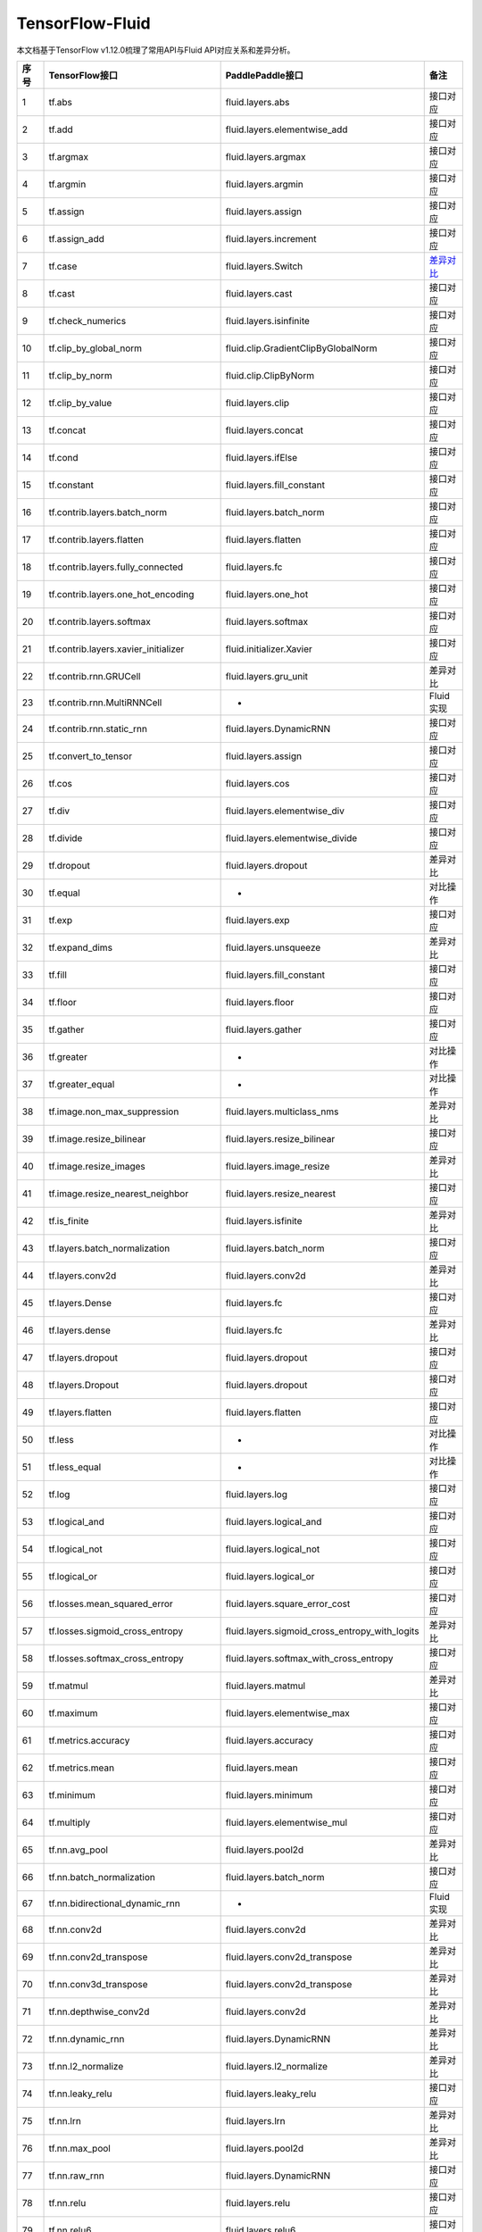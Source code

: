 .. _TensorFlow-FLuid:

#################
TensorFlow-Fluid
#################

本文档基于TensorFlow v1.12.0梳理了常用API与Fluid API对应关系和差异分析。


======== ============================================= ================================================== ===================
序号      TensorFlow接口                                 PaddlePaddle接口                                   备注              
======== ============================================= ================================================== ===================              
1        tf.abs                                        fluid.layers.abs                                   接口对应        
2        tf.add                                        fluid.layers.elementwise_add                       接口对应        
3        tf.argmax                                     fluid.layers.argmax                                接口对应        
4        tf.argmin                                     fluid.layers.argmin                                接口对应        
5        tf.assign                                     fluid.layers.assign                                接口对应        
6        tf.assign_add                                 fluid.layers.increment                             接口对应        
7        tf.case                                       fluid.layers.Switch                                `差异对比 <https://www.baidu.com>`_
8        tf.cast                                       fluid.layers.cast                                  接口对应        
9        tf.check_numerics                             fluid.layers.isinfinite                            接口对应        
10       tf.clip_by_global_norm                        fluid.clip.GradientClipByGlobalNorm                接口对应        
11       tf.clip_by_norm                               fluid.clip.ClipByNorm                              接口对应        
12       tf.clip_by_value                              fluid.layers.clip                                  接口对应        
13       tf.concat                                     fluid.layers.concat                                接口对应        
14       tf.cond                                       fluid.layers.ifElse                                接口对应        
15       tf.constant                                   fluid.layers.fill_constant                         接口对应        
16       tf.contrib.layers.batch_norm                  fluid.layers.batch_norm                            接口对应        
17       tf.contrib.layers.flatten                     fluid.layers.flatten                               接口对应        
18       tf.contrib.layers.fully_connected             fluid.layers.fc                                    接口对应        
19       tf.contrib.layers.one_hot_encoding            fluid.layers.one_hot                               接口对应        
20       tf.contrib.layers.softmax                     fluid.layers.softmax                               接口对应        
21       tf.contrib.layers.xavier_initializer          fluid.initializer.Xavier                           接口对应        
22       tf.contrib.rnn.GRUCell                        fluid.layers.gru_unit                              差异对比        
23       tf.contrib.rnn.MultiRNNCell                   -                                                  Fluid实现  
24       tf.contrib.rnn.static_rnn                     fluid.layers.DynamicRNN                            接口对应        
25       tf.convert_to_tensor                          fluid.layers.assign                                接口对应        
26       tf.cos                                        fluid.layers.cos                                   接口对应        
27       tf.div                                        fluid.layers.elementwise_div                       接口对应        
28       tf.divide                                     fluid.layers.elementwise_divide                    接口对应        
29       tf.dropout                                    fluid.layers.dropout                               差异对比        
30       tf.equal                                      -                                                  对比操作        
31       tf.exp                                        fluid.layers.exp                                   接口对应        
32       tf.expand_dims                                fluid.layers.unsqueeze                             差异对比        
33       tf.fill                                       fluid.layers.fill_constant                         接口对应        
34       tf.floor                                      fluid.layers.floor                                 接口对应        
35       tf.gather                                     fluid.layers.gather                                接口对应        
36       tf.greater                                    -                                                  对比操作        
37       tf.greater_equal                              -                                                  对比操作        
38       tf.image.non_max_suppression                  fluid.layers.multiclass_nms                        差异对比        
39       tf.image.resize_bilinear                      fluid.layers.resize_bilinear                       接口对应        
40       tf.image.resize_images                        fluid.layers.image_resize                          差异对比        
41       tf.image.resize_nearest_neighbor              fluid.layers.resize_nearest                        接口对应        
42       tf.is_finite                                  fluid.layers.isfinite                              差异对比        
43       tf.layers.batch_normalization                 fluid.layers.batch_norm                            接口对应        
44       tf.layers.conv2d                              fluid.layers.conv2d                                差异对比        
45       tf.layers.Dense                               fluid.layers.fc                                    接口对应        
46       tf.layers.dense                               fluid.layers.fc                                    差异对比        
47       tf.layers.dropout                             fluid.layers.dropout                               接口对应        
48       tf.layers.Dropout                             fluid.layers.dropout                               接口对应        
49       tf.layers.flatten                             fluid.layers.flatten                               接口对应        
50       tf.less                                       -                                                  对比操作        
51       tf.less_equal                                 -                                                  对比操作        
52       tf.log                                        fluid.layers.log                                   接口对应        
53       tf.logical_and                                fluid.layers.logical_and                           接口对应        
54       tf.logical_not                                fluid.layers.logical_not                           接口对应        
55       tf.logical_or                                 fluid.layers.logical_or                            接口对应        
56       tf.losses.mean_squared_error                  fluid.layers.square_error_cost                     接口对应        
57       tf.losses.sigmoid_cross_entropy               fluid.layers.sigmoid_cross_entropy_with_logits     差异对比        
58       tf.losses.softmax_cross_entropy               fluid.layers.softmax_with_cross_entropy            接口对应        
59       tf.matmul                                     fluid.layers.matmul                                差异对比        
60       tf.maximum                                    fluid.layers.elementwise_max                       接口对应        
61       tf.metrics.accuracy                           fluid.layers.accuracy                              接口对应        
62       tf.metrics.mean                               fluid.layers.mean                                  接口对应        
63       tf.minimum                                    fluid.layers.minimum                               接口对应        
64       tf.multiply                                   fluid.layers.elementwise_mul                       接口对应        
65       tf.nn.avg_pool                                fluid.layers.pool2d                                差异对比        
66       tf.nn.batch_normalization                     fluid.layers.batch_norm                            接口对应        
67       tf.nn.bidirectional_dynamic_rnn               -                                                  Fluid实现  
68       tf.nn.conv2d                                  fluid.layers.conv2d                                差异对比        
69       tf.nn.conv2d_transpose                        fluid.layers.conv2d_transpose                      差异对比        
70       tf.nn.conv3d_transpose                        fluid.layers.conv2d_transpose                      差异对比        
71       tf.nn.depthwise_conv2d                        fluid.layers.conv2d                                差异对比        
72       tf.nn.dynamic_rnn                             fluid.layers.DynamicRNN                            差异对比        
73       tf.nn.l2_normalize                            fluid.layers.l2_normalize                          差异对比        
74       tf.nn.leaky_relu                              fluid.layers.leaky_relu                            接口对应        
75       tf.nn.lrn                                     fluid.layers.lrn                                   差异对比        
76       tf.nn.max_pool                                fluid.layers.pool2d                                差异对比        
77       tf.nn.raw_rnn                                 fluid.layers.DynamicRNN                            接口对应        
78       tf.nn.relu                                    fluid.layers.relu                                  接口对应        
79       tf.nn.relu6                                   fluid.layers.relu6                                 接口对应        
80       tf.nn.rnn_cell.LSTMCell                       fluid.layers.lstm_unit                             差异对比        
81       tf.nn.separable_conv2d                        -                                                  Fluid实现  
82       tf.nn.sigmoid                                 fluid.layers.sigmoid                               接口对应        
83       tf.nn.sigmoid_cross_entropy_with_logits       fluid.layers.sigmoid_cross_entropy_with_logits     接口对应        
84       tf.nn.softmax                                 fluid.layers.softmax                               接口对应        
85       tf.nn.softmax_cross_entropy_with_logits       fluid.layers.softmax_with_cross_entropy            差异对比        
86       tf.nn.softplus                                fluid.layers.softplus                              接口对应        
87       tf.nn.softsign                                fluid.layers.softsign                              接口对应        
88       tf.nn.tanh                                    fluid.layers.tanh                                  接口对应        
89       tf.one_hot                                    fluid.layers.one_hot                               差异对比        
90       tf.ones                                       fluid.layers.ones                                  接口对应        
91       tf.ones_initializer                           fluid.initializer.Constant                         接口对应        
92       tf.pad                                        fluid.layers.pad                                   差异对比        
93       tf.placeholder                                fluid.layers.data                                  差异对比        
94       tf.pow                                        fluid.layers.pow                                   接口对应        
95       tf.print                                      fluid.layers.print                                 差异对比        
96       tf.py_func                                    fluid.layers.py_func                               接口对应        
97       tf.random_normal                              fluid.layers.gaussian_random                       接口对应        
98       tf.random_normal_initializer                  fluid.initializer.Normal                           接口对应        
99       tf.random_uniform                             fluid.layers.uniform_random                        接口对应        
100      tf.random_uniform_initializer                 fluid.initializer.UniformInitializer               接口对应        
101      tf.reduce_logsumexp                           -                                                  Fluid实现  
102      tf.reduce_max                                 fluid.layers.reduce_max                            接口对应        
103      tf.reduce_mean                                fluid.layers.reduce_mean                           接口对应        
104      tf.reduce_min                                 fluid.layers.reduce_min                            接口对应        
105      tf.reduce_sum                                 fluid.layers.reduce_sum                            接口对应        
106      tf.reshape                                    fluid.layers.reshape                               差异对比        
107      tf.reverse                                    fluid.layers.reverse                               接口对应        
108      tf.reverse_sequence                           fluid.layers.sequence_reverse                      接口对应        
109      tf.reverse_sequence                           fluid.layers.sequence_reverse                      差异对比        
110      tf.reverse_v2                                 fluid.layers.reverse                               接口对应        
111      tf.round                                      fluid.layers.round                                 接口对应        
112      tf.rsqrt                                      -                                                  Fluid实现  
113      tf.scalar_mul                                 fluid.layers.scale                                 接口对应        
114      tf.scatter_update                             fluid.layers.scatter                               差异对比        
115      tf.sequence_mask                              fluid.layers.sequence_mask                         接口对应        
116      tf.shape                                      fluid.layers.shape                                 接口对应        
117      tf.sigmoid                                    fluid.layers.sigmoid                               接口对应        
118      tf.sin                                        fluid.layers.sin                                   接口对应        
119      tf.slice                                      fluid.layers.slice                                 差异对比        
120      tf.softmax                                    fluid.layers.softmax                               接口对应        
121      tf.split                                      fluid.layers.split                                 差异对比        
122      tf.sqrt                                       fluid.layers.sqrt                                  接口对应        
123      tf.square                                     fluid.layers.square                                接口对应        
124      tf.squared_difference                         -                                                  Fluid实现  
125      tf.squeeze                                    fluid.layers.squeeze                               接口对应        
126      tf.stack                                      fluid.layers.stack                                 接口对应        
127      tf.stop_gradient                              -                                                  Fluid实现  
128      tf.subtract                                   fluid.layers.elementwise_sub                       接口对应        
129      tf.tanh                                       fluid.layers.tanh                                  接口对应        
130      tf.tile                                       fluid.layers.expand                                接口对应        
131      tf.top_k                                      fluid.layers.top_k                                 差异对比        
132      tf.train.AdagradOptimizer                     fluid.optimizer.AdagradOptimizer                   接口对应        
133      tf.train.AdamOptimizer                        fluid.optimizer.Adam                               接口对应        
134      tf.train.exponential_decay                    fluid.layers.exponential_decay                     接口对应        
135      tf.train.GradientDescentOptimizer             fluid.optimizer.SGDOptimizer                       接口对应        
136      tf.train.MomentumOptimizer                    fluid.optimizer.MomentumOptimizer                  接口对应        
137      tf.train.polynomial_decay                     fluid.layers.polynomial_decay                      接口对应        
138      tf.train.RMSPropOptimizer                     fluid.optimizer.RMSPropOptimizer                   接口对应        
139      tf.transpose                                  fluid.layers.transpose                             接口对应        
140      tf.truediv                                    fluid.layers.elementwise_div                       接口对应        
141      tf.truncated_normal                           fluid.initializer.TruncatedNormal                  接口对应        
142      tf.truncated_normal_initializer               fluid.initializer.TruncatedNormal                  接口对应        
143      tf.unstack                                    fluid.layers.unstack                               接口对应        
144      tf.Variable                                   fluid.layers.create_parameter                      接口对应        
145      tf.while_loop                                 fluid.layers.While                                 差异对比        
146      tf.zeros                                      fluid.layers.zeros                                 接口对应        
147      tf.zeros_initializer                          fluid.initializer.Constant                         接口对应        
======== ============================================= ================================================== ===================
